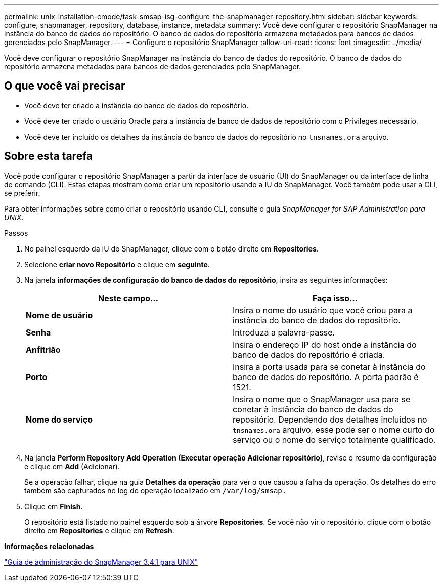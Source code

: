---
permalink: unix-installation-cmode/task-smsap-isg-configure-the-snapmanager-repository.html 
sidebar: sidebar 
keywords: configure, snapmanager, repository, database, instance, metadata 
summary: Você deve configurar o repositório SnapManager na instância do banco de dados do repositório. O banco de dados do repositório armazena metadados para bancos de dados gerenciados pelo SnapManager. 
---
= Configure o repositório SnapManager
:allow-uri-read: 
:icons: font
:imagesdir: ../media/


[role="lead"]
Você deve configurar o repositório SnapManager na instância do banco de dados do repositório. O banco de dados do repositório armazena metadados para bancos de dados gerenciados pelo SnapManager.



== O que você vai precisar

* Você deve ter criado a instância do banco de dados do repositório.
* Você deve ter criado o usuário Oracle para a instância de banco de dados de repositório com o Privileges necessário.
* Você deve ter incluído os detalhes da instância do banco de dados do repositório no `tnsnames.ora` arquivo.




== Sobre esta tarefa

Você pode configurar o repositório SnapManager a partir da interface de usuário (UI) do SnapManager ou da interface de linha de comando (CLI). Estas etapas mostram como criar um repositório usando a IU do SnapManager. Você também pode usar a CLI, se preferir.

Para obter informações sobre como criar o repositório usando CLI, consulte o guia _SnapManager for SAP Administration para UNIX_.

.Passos
. No painel esquerdo da IU do SnapManager, clique com o botão direito em *Repositories*.
. Selecione *criar novo Repositório* e clique em *seguinte*.
. Na janela *informações de configuração do banco de dados do repositório*, insira as seguintes informações:
+
|===
| Neste campo... | Faça isso... 


 a| 
*Nome de usuário*
 a| 
Insira o nome do usuário que você criou para a instância do banco de dados do repositório.



 a| 
*Senha*
 a| 
Introduza a palavra-passe.



 a| 
*Anfitrião*
 a| 
Insira o endereço IP do host onde a instância do banco de dados do repositório é criada.



 a| 
*Porto*
 a| 
Insira a porta usada para se conetar à instância do banco de dados do repositório. A porta padrão é 1521.



 a| 
*Nome do serviço*
 a| 
Insira o nome que o SnapManager usa para se conetar à instância do banco de dados do repositório. Dependendo dos detalhes incluídos no `tnsnames.ora` arquivo, esse pode ser o nome curto do serviço ou o nome do serviço totalmente qualificado.

|===
. Na janela *Perform Repository Add Operation (Executar operação Adicionar repositório)*, revise o resumo da configuração e clique em *Add* (Adicionar).
+
Se a operação falhar, clique na guia *Detalhes da operação* para ver o que causou a falha da operação. Os detalhes do erro também são capturados no log de operação localizado em `/var/log/smsap.`

. Clique em *Finish*.
+
O repositório está listado no painel esquerdo sob a árvore *Repositories*. Se você não vir o repositório, clique com o botão direito em *Repositories* e clique em *Refresh*.



*Informações relacionadas*

https://library.netapp.com/ecm/ecm_download_file/ECMP12481453["Guia de administração do SnapManager 3.4.1 para UNIX"^]
